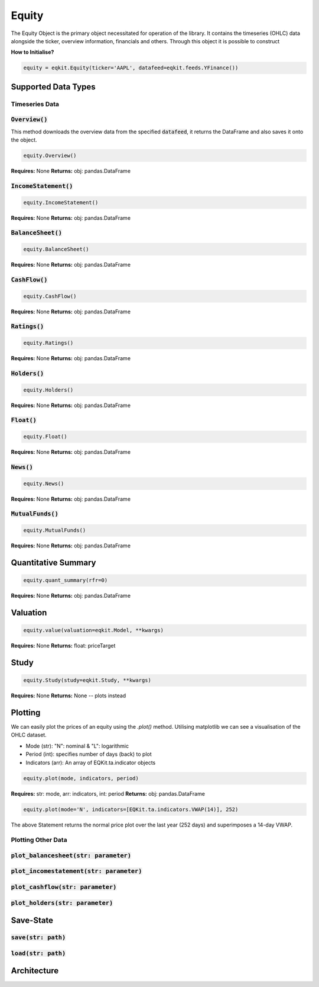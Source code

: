Equity
==============

The Equity Object is the primary object necessitated for operation of the library. It contains the timeseries (OHLC) data alongside the ticker, overview information,
financials and others. Through this object it is possible to construct

**How to Initialise?**

.. code-block:: 

    equity = eqkit.Equity(ticker='AAPL', datafeed=eqkit.feeds.YFinance())



Supported Data Types
---------------------

Timeseries Data
++++++++++++++++

:code:`Overview()`
+++++++++++++++++++

This method downloads the overview data from the specified :code:`datafeed`, it returns the DataFrame and also 
saves it onto the object. 

.. code-block:: 

    equity.Overview()

**Requires:** None
**Returns:** obj: pandas.DataFrame

:code:`IncomeStatement()`
+++++++++++++++++++++++++

.. code-block:: 

    equity.IncomeStatement()

**Requires:** None
**Returns:** obj: pandas.DataFrame

:code:`BalanceSheet()`
+++++++++++++++++++++++

.. code-block:: 

    equity.BalanceSheet()

**Requires:** None
**Returns:** obj: pandas.DataFrame

:code:`CashFlow()`
+++++++++++++++++++

.. code-block:: 

    equity.CashFlow()

**Requires:** None
**Returns:** obj: pandas.DataFrame

:code:`Ratings()`
+++++++++++++++++++

.. code-block:: 

    equity.Ratings()

**Requires:** None
**Returns:** obj: pandas.DataFrame

:code:`Holders()`
+++++++++++++++++++

.. code-block:: 

    equity.Holders()

**Requires:** None
**Returns:** obj: pandas.DataFrame

:code:`Float()`
+++++++++++++++++++

.. code-block:: 

    equity.Float()

**Requires:** None
**Returns:** obj: pandas.DataFrame

:code:`News()`
+++++++++++++++++++

.. code-block:: 

    equity.News()

**Requires:** None
**Returns:** obj: pandas.DataFrame

:code:`MutualFunds()`
+++++++++++++++++++++

.. code-block:: 

    equity.MutualFunds()

**Requires:** None
**Returns:** obj: pandas.DataFrame

Quantitative Summary
---------------------

.. code-block:: 

    equity.quant_summary(rfr=0)

**Requires:** None
**Returns:** obj: pandas.DataFrame


Valuation
----------

.. code-block:: 

    equity.value(valuation=eqkit.Model, **kwargs)

**Requires:** None
**Returns:** float: priceTarget

Study
------

.. code-block:: 

    equity.Study(study=eqkit.Study, **kwargs)

**Requires:** None
**Returns:** None -- plots instead

Plotting
---------
We can easily plot the prices of an equity using the `.plot()` method. Utilising matplotlib
we can see a visualisation of the OHLC dataset. 

* Mode (str): "N": nominal & "L": logarithmic
* Period (int): specifies number of days (back) to plot
* Indicators (arr): An array of EQKit.ta.indicator objects

.. code-block:: 

    equity.plot(mode, indicators, period)

**Requires:** str: mode, arr: indicators, int: period
**Returns:** obj: pandas.DataFrame

.. code-block::

    equity.plot(mode='N', indicators=[EQKit.ta.indicators.VWAP(14)], 252)

The above Statement returns the normal price plot over the last year (252 days) and superimposes a 14-day VWAP.

Plotting Other Data
+++++++++++++++++++++

:code:`plot_balancesheet(str: parameter)`
++++++++++++++++++++++++++++++++++++++++++

:code:`plot_incomestatement(str: parameter)`
++++++++++++++++++++++++++++++++++++++++++++

:code:`plot_cashflow(str: parameter)`
++++++++++++++++++++++++++++++++++++++++++

:code:`plot_holders(str: parameter)`
++++++++++++++++++++++++++++++++++++++++++

Save-State
-----------

:code:`save(str: path)`
++++++++++++++++++++++++

:code:`load(str: path)`
++++++++++++++++++++++++

Architecture
-------------